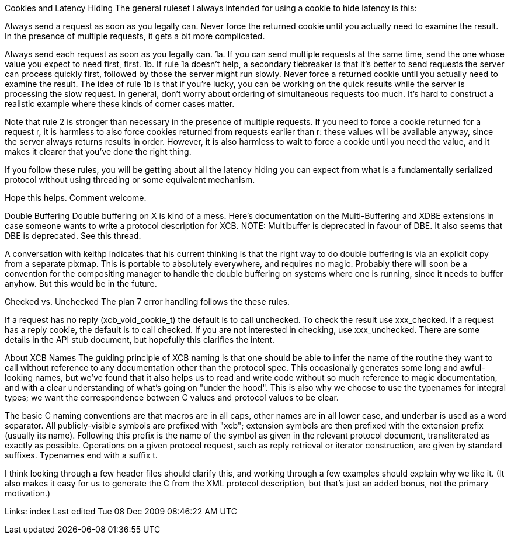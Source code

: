 Cookies and Latency Hiding
The general ruleset I always intended for using a cookie to hide latency is this:

Always send a request as soon as you legally can.
Never force the returned cookie until you actually need to examine the result.
In the presence of multiple requests, it gets a bit more complicated.

Always send each request as soon as you legally can.
1a. If you can send multiple requests at the same time, send the one whose value you expect to need first, first.
1b. If rule 1a doesn't help, a secondary tiebreaker is that it's better to send requests the server can process quickly first, followed by those the server might run slowly.
Never force a returned cookie until you actually need to examine the result.
The idea of rule 1b is that if you're lucky, you can be working on the quick results while the server is processing the slow request. In general, don't worry about ordering of simultaneous requests too much. It's hard to construct a realistic example where these kinds of corner cases matter.

Note that rule 2 is stronger than necessary in the presence of multiple requests. If you need to force a cookie returned for a request r, it is harmless to also force cookies returned from requests earlier than r: these values will be available anyway, since the server always returns results in order. However, it is also harmless to wait to force a cookie until you need the value, and it makes it clearer that you've done the right thing.

If you follow these rules, you will be getting about all the latency hiding you can expect from what is a fundamentally serialized protocol without using threading or some equivalent mechanism.

Hope this helps. Comment welcome.

Double Buffering
Double buffering on X is kind of a mess. Here's documentation on the Multi-Buffering and XDBE extensions in case someone wants to write a protocol description for XCB. NOTE: Multibuffer is deprecated in favour of DBE. It also seems that DBE is deprecated. See this thread.

A conversation with keithp indicates that his current thinking is that the right way to do double buffering is via an explicit copy from a separate pixmap. This is portable to absolutely everywhere, and requires no magic. Probably there will soon be a convention for the compositing manager to handle the double buffering on systems where one is running, since it needs to buffer anyhow. But this would be in the future.

Checked vs. Unchecked
The plan 7 error handling follows the these rules.

If a request has no reply (xcb_void_cookie_t) the default is to call unchecked. To check the result use xxx_checked.
If a request has a reply cookie, the default is to call checked. If you are not interested in checking, use xxx_unchecked.
There are some details in the API stub document, but hopefully this clarifies the intent.

About XCB Names
The guiding principle of XCB naming is that one should be able to infer the name of the routine they want to call without reference to any documentation other than the protocol spec. This occasionally generates some long and awful-looking names, but we've found that it also helps us to read and write code without so much reference to magic documentation, and with a clear understanding of what's going on "under the hood". This is also why we choose to use the typenames for integral types; we want the correspondence between C values and protocol values to be clear.

The basic C naming conventions are that macros are in all caps, other names are in all lower case, and underbar is used as a word separator. All publicly-visible symbols are prefixed with "xcb"; extension symbols are then prefixed with the extension prefix (usually its name). Following this prefix is the name of the symbol as given in the relevant protocol document, transliterated as exactly as possible. Operations on a given protocol request, such as reply retrieval or iterator construction, are given by standard suffixes. Typenames end with a suffix t.

I think looking through a few header files should clarify this, and working through a few examples should explain why we like it. (It also makes it easy for us to generate the C from the XML protocol description, but that's just an added bonus, not the primary motivation.)

Links: index
Last edited Tue 08 Dec 2009 08:46:22 AM UTC